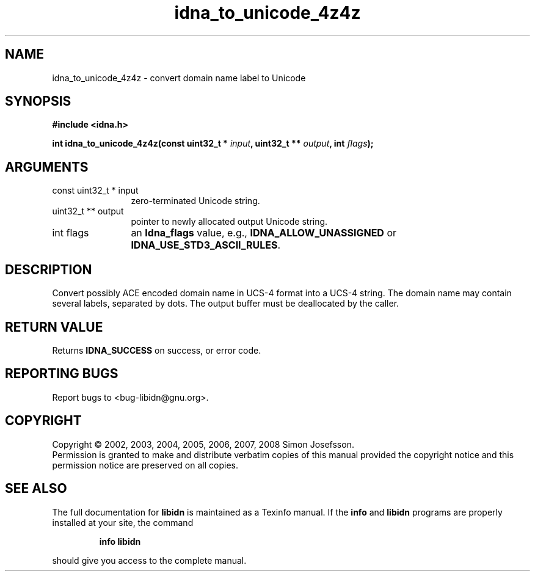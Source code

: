 .\" DO NOT MODIFY THIS FILE!  It was generated by gdoc.
.TH "idna_to_unicode_4z4z" 3 "1.4" "libidn" "libidn"
.SH NAME
idna_to_unicode_4z4z \- convert domain name label to Unicode
.SH SYNOPSIS
.B #include <idna.h>
.sp
.BI "int idna_to_unicode_4z4z(const uint32_t * " input ", uint32_t ** " output ", int " flags ");"
.SH ARGUMENTS
.IP "const uint32_t * input" 12
zero-terminated Unicode string.
.IP "uint32_t ** output" 12
pointer to newly allocated output Unicode string.
.IP "int flags" 12
an \fBIdna_flags\fP value, e.g., \fBIDNA_ALLOW_UNASSIGNED\fP or
\fBIDNA_USE_STD3_ASCII_RULES\fP.
.SH "DESCRIPTION"
Convert possibly ACE encoded domain name in UCS\-4 format into a
UCS\-4 string.  The domain name may contain several labels,
separated by dots.  The output buffer must be deallocated by the
caller.
.SH "RETURN VALUE"
Returns \fBIDNA_SUCCESS\fP on success, or error code.
.SH "REPORTING BUGS"
Report bugs to <bug-libidn@gnu.org>.
.SH COPYRIGHT
Copyright \(co 2002, 2003, 2004, 2005, 2006, 2007, 2008 Simon Josefsson.
.br
Permission is granted to make and distribute verbatim copies of this
manual provided the copyright notice and this permission notice are
preserved on all copies.
.SH "SEE ALSO"
The full documentation for
.B libidn
is maintained as a Texinfo manual.  If the
.B info
and
.B libidn
programs are properly installed at your site, the command
.IP
.B info libidn
.PP
should give you access to the complete manual.
